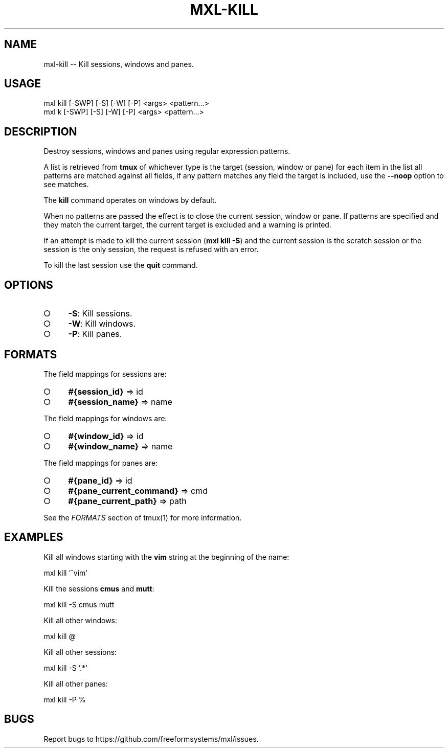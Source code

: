 .TH "MXL-KILL" "1" "July 2015" "mxl-kill 0.5.63" "User Commands"
.SH "NAME"
mxl-kill -- Kill sessions, windows and panes.
.SH "USAGE"

.SP
mxl kill [\-SWP] [\-S] [\-W] [\-P] <args> <pattern...>
.br
mxl k [\-SWP] [\-S] [\-W] [\-P] <args> <pattern...>
.SH "DESCRIPTION"
.PP
Destroy sessions, windows and panes using regular expression patterns.
.PP
A list is retrieved from \fBtmux\fR of whichever type is the target (session, window or pane) for each item in the list all patterns are matched against all fields, if any pattern matches any field the target is included, use the \fB\-\-noop\fR option to see matches.
.PP
The \fBkill\fR command operates on windows by default.
.PP
When no patterns are passed the effect is to close the current session, window or pane. If patterns are specified and they match the current target, the current target is excluded and a warning is printed.
.PP
If an attempt is made to kill the current session (\fBmxl kill \-S\fR) and the current session is the scratch session or the session is the only session, the request is refused with an error.
.PP
To kill the last session use the \fBquit\fR command.
.SH "OPTIONS"
.BL
.IP "\[ci]" 4
\fB\-S\fR: Kill sessions.
.IP "\[ci]" 4
\fB\-W\fR: Kill windows.
.IP "\[ci]" 4
\fB\-P\fR: Kill panes.
.EL
.SH "FORMATS"
.PP
The field mappings for sessions are:
.BL
.IP "\[ci]" 4
\fB#{session_id}\fR => id
.IP "\[ci]" 4
\fB#{session_name}\fR => name
.EL
.PP
The field mappings for windows are:
.BL
.IP "\[ci]" 4
\fB#{window_id}\fR => id
.IP "\[ci]" 4
\fB#{window_name}\fR => name
.EL
.PP
The field mappings for panes are:
.BL
.IP "\[ci]" 4
\fB#{pane_id}\fR => id
.IP "\[ci]" 4
\fB#{pane_current_command}\fR => cmd
.IP "\[ci]" 4
\fB#{pane_current_path}\fR => path
.EL
.PP
See the \fIFORMATS\fR section of tmux(1) for more information.
.SH "EXAMPLES"
.PP
Kill all windows starting with the \fBvim\fR string at the beginning of the name:

  mxl kill '^vim'
.PP
Kill the sessions \fBcmus\fR and \fBmutt\fR:

  mxl kill \-S cmus mutt
.PP
Kill all other windows:

  mxl kill @
.PP
Kill all other sessions:

  mxl kill \-S '.*'
.PP
Kill all other panes:

  mxl kill \-P %
.SH "BUGS"
.PP
Report bugs to https://github.com/freeformsystems/mxl/issues.
